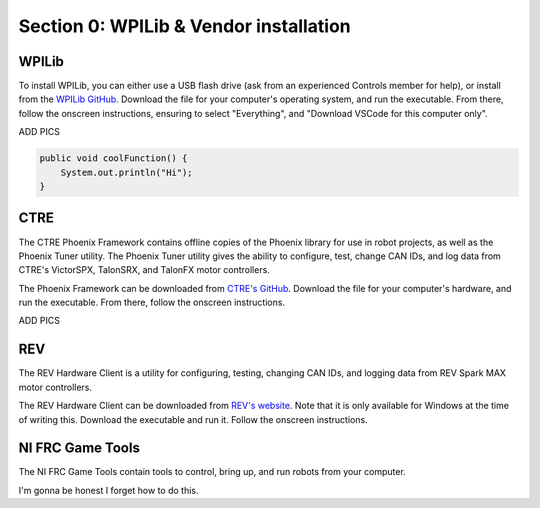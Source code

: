 Section 0: WPILib & Vendor installation
=====

.. _WPILib:

WPILib
------------

To install WPILib, you can either use a USB flash drive (ask from an experienced Controls member for help),
or install from the `WPILib GitHub <https://github.com/wpilibsuite/allwpilib/releases/latest/>`_. Download the file
for your computer's operating system, and run the executable. From there, follow the onscreen instructions, ensuring to
select "Everything", and "Download VSCode for this computer only".

ADD PICS

.. code-block:: java

   public void coolFunction() {
       System.out.println("Hi");
   }

.. _CTRE:

CTRE
-----

The CTRE Phoenix Framework contains offline copies of the Phoenix library for use in robot projects,
as well as the Phoenix Tuner utility. The Phoenix Tuner utility gives the ability to configure, test, change CAN IDs, and log data from
CTRE's VictorSPX, TalonSRX, and TalonFX motor controllers.

The Phoenix Framework can be downloaded from `CTRE's GitHub <https://github.com/CrossTheRoadElec/Phoenix-Releases/releases/latest>`_.
Download the file for your computer's hardware, and run the executable. From there, follow the onscreen instructions.

ADD PICS

.. _REV:

REV
----

The REV Hardware Client is a utility for configuring, testing, changing CAN IDs, and logging data from REV Spark MAX motor controllers.

The REV Hardware Client can be downloaded from `REV's website <https://docs.revrobotics.com/rev-hardware-client/>`_. Note that it is
only available for Windows at the time of writing this. Download the executable and run it. Follow the onscreen instructions.

.. _Game Tools:

NI FRC Game Tools
------------------

The NI FRC Game Tools contain tools to control, bring up, and run robots from your computer.

I'm gonna be honest I forget how to do this.
